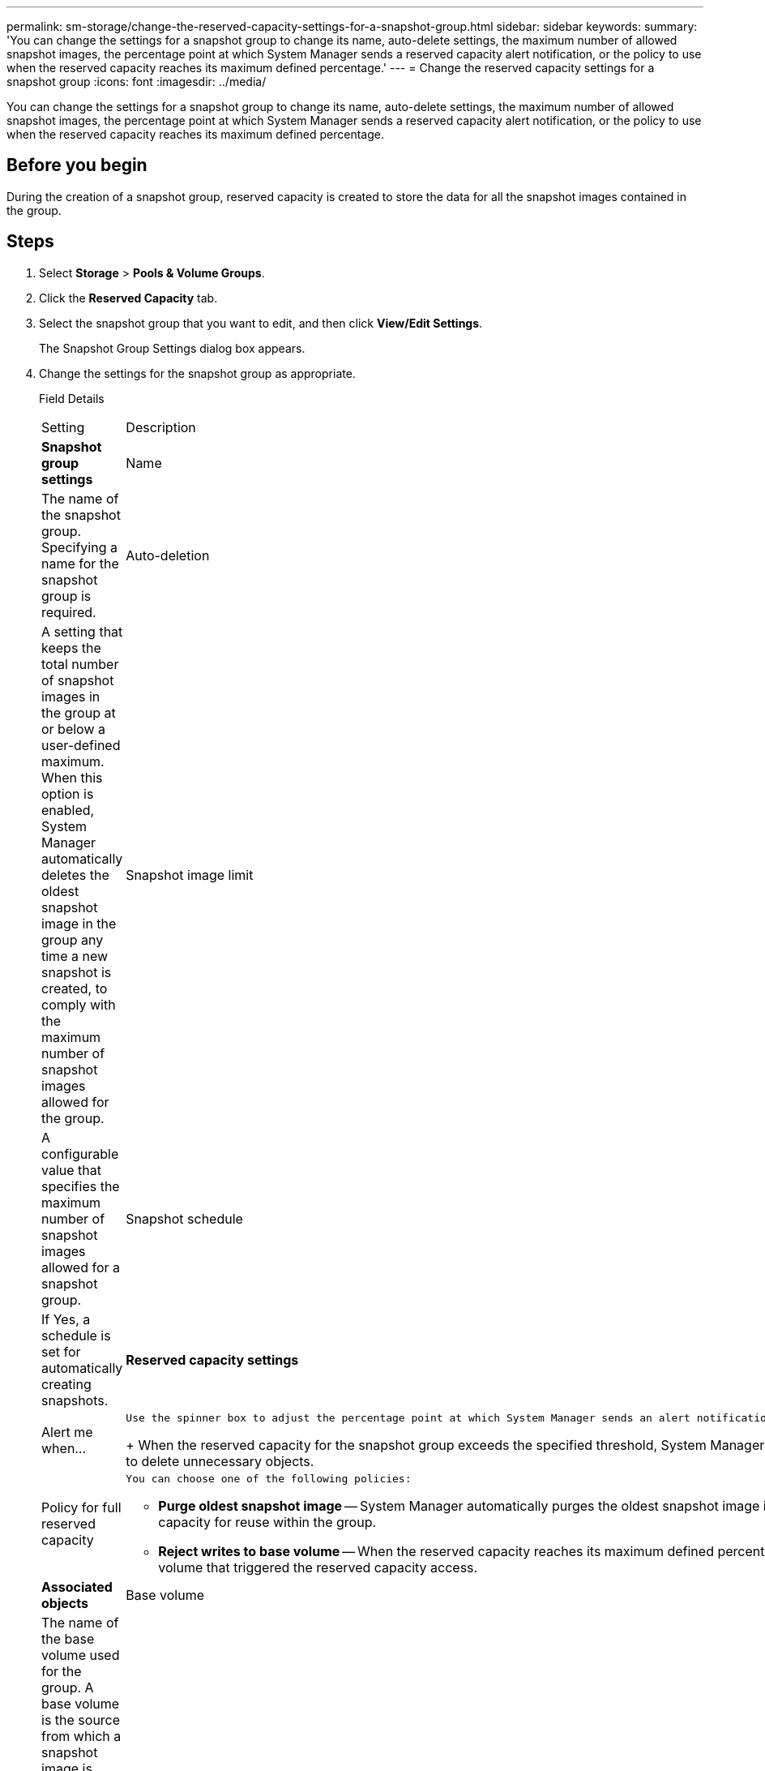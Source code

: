 ---
permalink: sm-storage/change-the-reserved-capacity-settings-for-a-snapshot-group.html
sidebar: sidebar
keywords: 
summary: 'You can change the settings for a snapshot group to change its name, auto-delete settings, the maximum number of allowed snapshot images, the percentage point at which System Manager sends a reserved capacity alert notification, or the policy to use when the reserved capacity reaches its maximum defined percentage.'
---
= Change the reserved capacity settings for a snapshot group
:icons: font
:imagesdir: ../media/

[.lead]
You can change the settings for a snapshot group to change its name, auto-delete settings, the maximum number of allowed snapshot images, the percentage point at which System Manager sends a reserved capacity alert notification, or the policy to use when the reserved capacity reaches its maximum defined percentage.

== Before you begin

During the creation of a snapshot group, reserved capacity is created to store the data for all the snapshot images contained in the group.

== Steps

. Select *Storage* > *Pools & Volume Groups*.
. Click the *Reserved Capacity* tab.
. Select the snapshot group that you want to edit, and then click *View/Edit Settings*.
+
The Snapshot Group Settings dialog box appears.

. Change the settings for the snapshot group as appropriate.
+
Field Details
+
|===
| Setting| Description
a|
*Snapshot group settings*
a|
Name
a|
The name of the snapshot group. Specifying a name for the snapshot group is required.
a|
Auto-deletion
a|
A setting that keeps the total number of snapshot images in the group at or below a user-defined maximum. When this option is enabled, System Manager automatically deletes the oldest snapshot image in the group any time a new snapshot is created, to comply with the maximum number of snapshot images allowed for the group.
a|
Snapshot image limit
a|
A configurable value that specifies the maximum number of snapshot images allowed for a snapshot group.
a|
Snapshot schedule
a|
If Yes, a schedule is set for automatically creating snapshots.
a|
*Reserved capacity settings*
a|
Alert me when...
a|
    Use the spinner box to adjust the percentage point at which System Manager sends an alert notification when the reserved capacity for a snapshot group is nearing full.
+
When the reserved capacity for the snapshot group exceeds the specified threshold, System Manager sends an alert, allowing you time to increase reserved capacity or to delete unnecessary objects.
a|
Policy for full reserved capacity
a|
    You can choose one of the following policies:

 ** *Purge oldest snapshot image* -- System Manager automatically purges the oldest snapshot image in the snapshot group, which releases the snapshot image reserved capacity for reuse within the group.
 ** *Reject writes to base volume* -- When the reserved capacity reaches its maximum defined percentage, System Manager rejects any I/O write request to the base volume that triggered the reserved capacity access.

a|
*Associated objects*
a|
Base volume
a|
The name of the base volume used for the group. A base volume is the source from which a snapshot image is created. It can be a thick or thin volume and is typically assigned to a host. The base volume can reside in either a volume group or disk pool.
a|
Snapshot images
a|
The number of images created from this group. A snapshot image is a logical copy of volume data, captured at a particular point-in-time. Like a restore point, snapshot images allow you to roll back to a known good data set. Although the host can access the snapshot image, it cannot directly read or write to it.
|===

. Click *Save* to apply your changes to the snapshot group settings.
